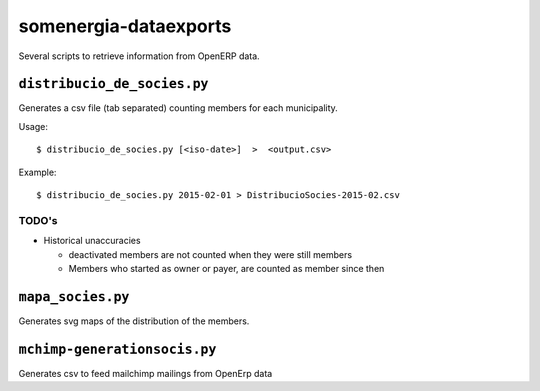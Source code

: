 somenergia-dataexports
======================

Several scripts to retrieve information from OpenERP data.

``distribucio_de_socies.py``
----------------------------

Generates a csv file (tab separated) counting members for each
municipality.

Usage:

::

    $ distribucio_de_socies.py [<iso-date>]  >  <output.csv>

Example:

::

    $ distribucio_de_socies.py 2015-02-01 > DistribucioSocies-2015-02.csv

TODO's
~~~~~~

-  Historical unaccuracies

   -  deactivated members are not counted when they were still members
   -  Members who started as owner or payer, are counted as member since
      then

``mapa_socies.py``
------------------

Generates svg maps of the distribution of the members.

``mchimp-generationsocis.py``
-----------------------------

Generates csv to feed mailchimp mailings from OpenErp data
